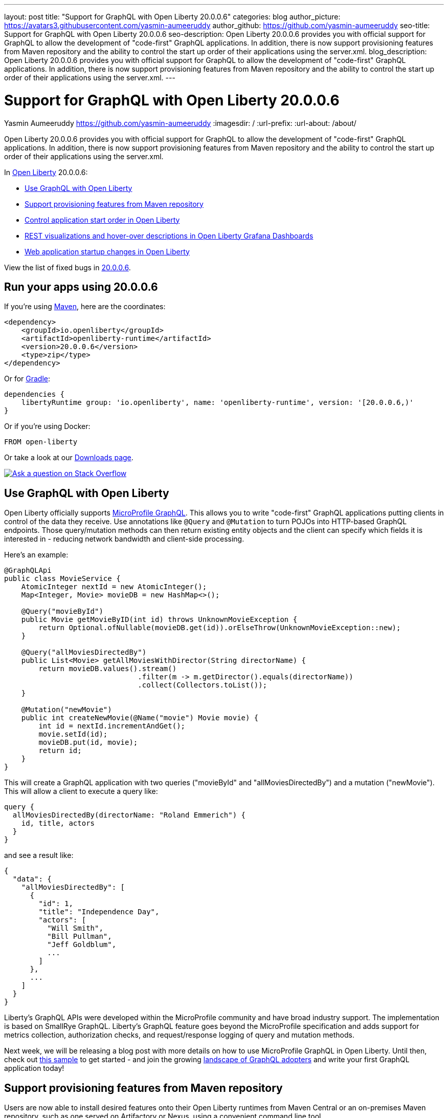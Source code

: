 ---
layout: post
title: "Support for GraphQL with Open Liberty 20.0.0.6"
categories: blog
author_picture: https://avatars3.githubusercontent.com/yasmin-aumeeruddy
author_github: https://github.com/yasmin-aumeeruddy
seo-title: Support for GraphQL with Open Liberty 20.0.0.6
seo-description: Open Liberty 20.0.0.6 provides you with official support for GraphQL to allow the development of "code-first" GraphQL applications. In addition, there is now  support provisioning features from Maven repository and the ability to control the start up order of their applications using the server.xml.
blog_description: Open Liberty 20.0.0.6 provides you with official support for GraphQL to allow the development of "code-first" GraphQL applications. In addition, there is now  support provisioning features from Maven repository and the ability to control the start up order of their applications using the server.xml.
---

= Support for GraphQL with Open Liberty 20.0.0.6
Yasmin Aumeeruddy <https://github.com/yasmin-aumeeruddy>
:imagesdir: /
:url-prefix:
:url-about: /about/

// tag::intro[]

Open Liberty 20.0.0.6 provides you with official support for GraphQL to allow the development of "code-first" GraphQL applications. In addition, there is now  support provisioning features from Maven repository and the ability to control the start up order of their applications using the server.xml.

In link:{url-about}[Open Liberty] 20.0.0.6:

* <<GQL, Use GraphQL with Open Liberty >>
* <<MVN, Support provisioning features from Maven repository >>
* <<ORDER, Control application start order in Open Liberty >>
* <<GRA, REST visualizations and hover-over descriptions in Open Liberty Grafana Dashboards >>
* <<STA, Web application startup changes in Open Liberty >>

View the list of fixed bugs in link:https://github.com/OpenLiberty/open-liberty/issues?q=label%3Arelease%3A20006+label%3A%22release+bug%22+[20.0.0.6].

// end::intro[]

// tag::run[]
[#run]

== Run your apps using 20.0.0.6

If you're using link:{url-prefix}/guides/maven-intro.html[Maven], here are the coordinates:

[source,xml]
----
<dependency>
    <groupId>io.openliberty</groupId>
    <artifactId>openliberty-runtime</artifactId>
    <version>20.0.0.6</version>
    <type>zip</type>
</dependency>
----

Or for link:{url-prefix}/guides/gradle-intro.html[Gradle]:

[source,gradle]
----
dependencies {
    libertyRuntime group: 'io.openliberty', name: 'openliberty-runtime', version: '[20.0.0.6,)'
}
----

Or if you're using Docker:

[source]
----
FROM open-liberty
----
//end::run[]

Or take a look at our link:{url-prefix}/downloads/[Downloads page].

[link=https://stackoverflow.com/tags/open-liberty]
image::img/blog/blog_btn_stack.svg[Ask a question on Stack Overflow, align="center"]

//tag::features[]

[#GQL]
== Use GraphQL with Open Liberty

Open Liberty officially supports link:https://github.com/eclipse/microprofile-graphql[MicroProfile GraphQL]. This allows you to write "code-first" GraphQL applications putting clients in control of the data they receive. Use annotations like `@Query` and `@Mutation` to turn POJOs into HTTP-based GraphQL endpoints. Those query/mutation methods can then return existing entity objects and the client can specify which fields it is interested in - reducing network bandwidth and client-side processing.

Here’s an example:

[source,java]
----
@GraphQLApi
public class MovieService {
    AtomicInteger nextId = new AtomicInteger();
    Map<Integer, Movie> movieDB = new HashMap<>();

    @Query("movieById")
    public Movie getMovieByID(int id) throws UnknownMovieException {
        return Optional.ofNullable(movieDB.get(id)).orElseThrow(UnknownMovieException::new);
    }

    @Query("allMoviesDirectedBy")
    public List<Movie> getAllMoviesWithDirector(String directorName) {
        return movieDB.values().stream()
                               .filter(m -> m.getDirector().equals(directorName))
                               .collect(Collectors.toList());
    }

    @Mutation("newMovie")
    public int createNewMovie(@Name("movie") Movie movie) {
        int id = nextId.incrementAndGet();
        movie.setId(id);
        movieDB.put(id, movie);
        return id;
    }
}
----

This will create a GraphQL application with two queries ("movieById" and "allMoviesDirectedBy") and a mutation ("newMovie"). This will allow a client to execute a query like:

[source]
----
query {
  allMoviesDirectedBy(directorName: "Roland Emmerich") {
    id, title, actors
  }
}
----

and see a result like:

[source, json]
----
{
  "data": {
    "allMoviesDirectedBy": [
      {
        "id": 1,
        "title": "Independence Day",
        "actors": [
          "Will Smith",
          "Bill Pullman",
          "Jeff Goldblum",
          ...
        ]
      },
      ...
    ]
  }
}
----
Liberty’s GraphQL APIs were developed within the MicroProfile community and have broad industry support. The implementation is based on SmallRye GraphQL. Liberty’s GraphQL feature goes beyond the MicroProfile specification and adds support for metrics collection, authorization checks, and request/response logging of query and mutation methods.

Next week, we will be releasing a blog post with more details on how to use MicroProfile GraphQL in Open Liberty. Until then, check out link:https://github.com/OpenLiberty/sample-mp-graphql[this sample] to get started - and join the growing link:https://landscape.graphql.org/[landscape of GraphQL adopters] and write your first GraphQL application today!

[#MVN]
== Support provisioning features from Maven repository

Users are now able to install desired features onto their Open Liberty runtimes from Maven Central or an on-premises Maven repository, such as one served on Artifactory or Nexus, using a convenient command line tool. 

Use the `wlp/bin/featureUtility` command to find, get information about, and install assets that are in a Maven repository.

[cols="a,a",width="100%"]
|===
|Command|Description

|`featureUtility help installFeature`

|Display help information for the installFeature action

|`featureUtility installFeature mpHealth-2.2` or `featureUtility installFeature io.openliberty.features:mpHealth-2.2`

|Install the MicroProfile Health 2.2 feature from Maven Central

|`featureUtility installServerFeatures myserver`

|Install server features for the myserver server

|`featureUtility installFeature mpHealth-2.2 --noCache`

|Install the MicroProfile Health 2.2 feature without caching the feature to the local Maven repository

|`featureUtility installServerFeatures myserver --noCache`

|Install server features for the myserver server without caching the features to the local Maven repository

|`featureUtility installFeature adminCenter-1.0 --acceptLicense`

|Install the Admin Center feature from Maven Central

|`featureUtility installServerFeatures defaultServer --verbose`

|Install features for the myserver server with debug enabled

|`featureUtility viewSettings`

|View a template of your featureUtility.properties file

|`featureUtility find mpHealth-2.2`

|Search for the MicroProfile Health 2.2 feature from Maven Central and all configured Maven repositories

|`featureUtility find`

|Search for all available features from Maven Central and all configured Maven repositories

|===

[#ORDER]
== Control application start order in Open Liberty

By default, applications start in parallel and can finish starting in random order. This update provides the ability to prevent any application from starting until one or more other applications have started.

Separate applications can often have implicit dependencies on each other. For example, a single Open Liberty server might contain a front end application that provides a user interface and a back end application that accesses a database. If the front end application is available before the back end application has started, users may run into errors. This feature would allow administrators to prevent the front end application from starting until the back end is ready so that users would no longer see those errors.

Application dependencies can be defined in the configuration using the `startAfter` attribute on the `application` element. The `startAfter` attribute should contain a comma separated list of ID values for applications that should start before that application can begin starting. For example:

[source, xml]
----
<webApplication id="frontend" location="myFrontend.war" startAfter="backend1, backend2"/>
<enterpriseApplication id="backend1" location="myBackend.ear"/>
<enterpriseApplication id="backend2" location="myUtilities.ear"/>
 
----

[#GRA]
== REST visualizations and hover-over descriptions in Open Liberty Grafana Dashboards 

The Grafana dashboard provides a wide range of time-series visualizations of MicroProfile Metrics data such as CPU, REST, Servlet, Connection Pool, and Garbage Collection metrics. It is powered by a Prometheus datasource which is configured to ingest data from one or more Open Liberty servers' `/metrics` endpoint, enabling users to view on Grafana dashboards in near real-time.

With the release of `mpMetrics-2.3` and its addition of JAX-RS metrics, we've introduced a new set of visualizations to our Open Liberty Grafana dashboards under a new tab labelled "REST". In addition, hover-over descriptions have been added to help provide a short summary about each visualization and their function. These updates apply to OKD, Red Hat OpenShift Container Platform, and standalone Open Liberty instances.

If you do not already have Grafana and Prometheus setup, there are Kabanero guides for link:https://kabanero.io/guides/app-monitoring/[OKD 3.11] and link:https://kabanero.io/guides/app-monitoring-ocp4.2/[Red Hat OpenShift Container Platform 4.3] as well as a blog post for link:https://openliberty.io/blog/2020/04/09/microprofile-3-3-open-liberty-20004.html#gra[standalone] Open Liberty to help get started.

Grafana dashboards for Liberty on OKD or Red Hat OpenShift Container Platform can be found in our link:https://github.com/OpenLiberty/open-liberty-operator/tree/master/deploy/dashboards/metrics[open-liberty-operator repository].


[#STA]
== Web application startup changes in Open Liberty

Open Liberty has been updated to consider Web applications started after calls to the `ServletContainerInitializers` and `ServletContextListeners` have completed. This has the effect of moving more of the application initialization into the server startup route and may make applications and the server appear to take longer to start. It doesn't affect how long it takes for applications to start processing requests, it just moves it to run prior to the ports opening. In addition, you can now configure the `server.xml` so a failure in a `ServletContextListener` will cause application startup to fail. To do so, add the following:

[source,xml]
----
<webContainer stopAppStartUponListenerException="true"/>
----

Find out more about application properties link:https://openliberty.io/docs/ref/config/#application.html[here].

//end::features[]

== Get Open Liberty 20.0.0.6 now

Available through <<run, Maven, Gradle, Docker, and as a downloadable archive>>.
